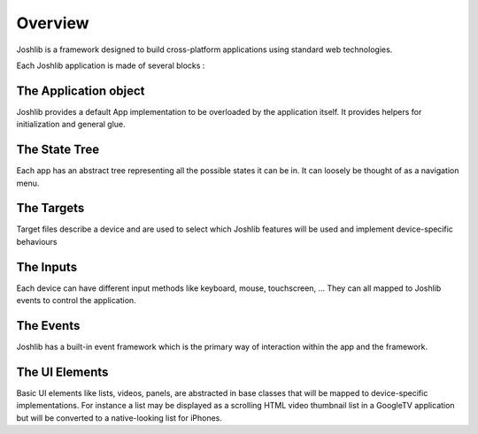 Overview
========

Joshlib is a framework designed to build cross-platform applications using standard web technologies.

Each Joshlib application is made of several blocks :

The Application object
----------------------

Joshlib provides a default App implementation to be overloaded by the application itself. It provides
helpers for initialization and general glue.

The State Tree
--------------

Each app has an abstract tree representing all the possible states it can be in. It can loosely
be thought of as a navigation menu.

The Targets
-----------

Target files describe a device and are used to select which Joshlib features will be used and implement
device-specific behaviours

The Inputs
----------

Each device can have different input methods like keyboard, mouse, touchscreen, ... They can all mapped
to Joshlib events to control the application.

The Events
----------

Joshlib has a built-in event framework which is the primary way of interaction within the app and the framework.


The UI Elements
---------------

Basic UI elements like lists, videos, panels, are abstracted in base classes that will be mapped to device-specific
implementations. For instance a list may be displayed as a scrolling HTML video thumbnail list in a GoogleTV
application but will be converted to a native-looking list for iPhones.

